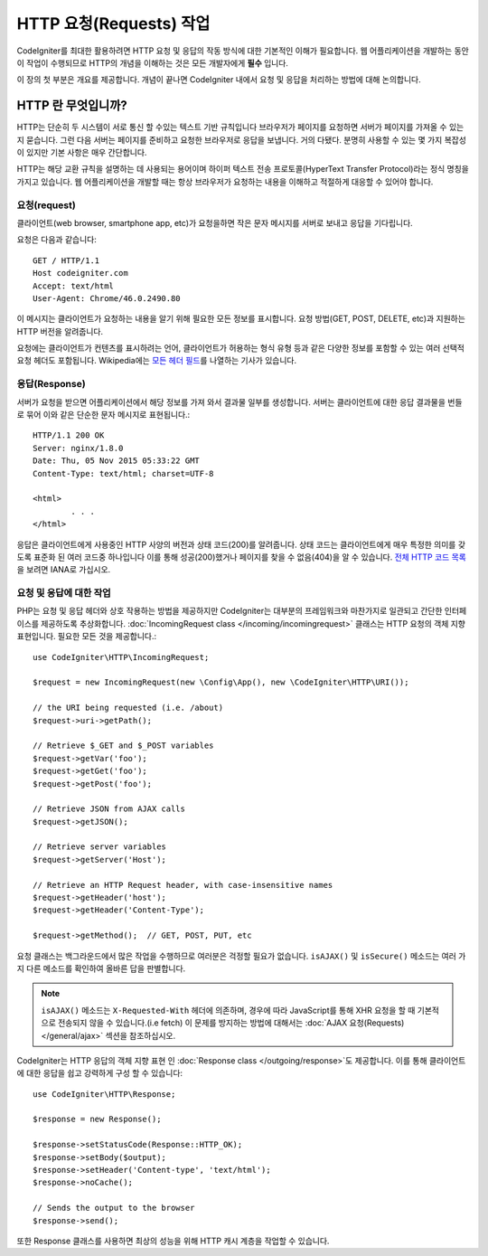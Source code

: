 ##########################
HTTP 요청(Requests) 작업 
##########################

CodeIgniter를 최대한 활용하려면 HTTP 요청 및 응답의 작동 방식에 대한 기본적인 이해가 필요합니다.
웹 어플리케이션을 개발하는 동안 이 작업이 수행되므로 HTTP의 개념을 이해하는 것은 모든 개발자에게 **필수** 입니다.


이 장의 첫 부분은 개요를 제공합니다.
개념이 끝나면 CodeIgniter 내에서 요청 및 응답을 처리하는 방법에 대해 논의합니다.

HTTP 란 무엇입니까?
=======================

HTTP는 단순히 두 시스템이 서로 통신 할 수있는 텍스트 기반 규칙입니다
브라우저가 페이지를 요청하면 서버가 페이지를 가져올 수 있는지 묻습니다.
그런 다음 서버는 페이지를 준비하고 요청한 브라우저로 응답을 보냅니다.
거의 다됐다. 분명히 사용할 수 있는 몇 가지 복잡성이 있지만 기본 사항은 매우 간단합니다.

HTTP는 해당 교환 규칙을 설명하는 데 사용되는 용어이며 하이퍼 텍스트 전송 프로토콜(HyperText Transfer Protocol)라는 정식 명칭을 가지고 있습니다.
웹 어플리케이션을 개발할 때는 항상 브라우저가 요청하는 내용을 이해하고 적절하게 대응할 수 있어야 합니다.

요청(request)
----------------
클라이언트(web browser, smartphone app, etc)가 요청을하면 작은 문자 메시지를 서버로 보내고 응답을 기다립니다.

요청은 다음과 같습니다::

	GET / HTTP/1.1
	Host codeigniter.com
	Accept: text/html
	User-Agent: Chrome/46.0.2490.80

이 메시지는 클라이언트가 요청하는 내용을 알기 위해 필요한 모든 정보를 표시합니다.
요청 방법(GET, POST, DELETE, etc)과 지원하는 HTTP 버전을 알려줍니다.

요청에는 클라이언트가 컨텐츠를 표시하려는 언어, 클라이언트가 허용하는 형식 유형 등과 같은 다양한 정보를 포함할 수 있는 여러 선택적 요청 헤더도 포함됩니다.
Wikipedia에는 `모든 헤더 필드 <https://en.wikipedia.org/wiki/List_of_HTTP_header_fields>`_\ 를 나열하는 기사가 있습니다.

응답(Response)
----------------

서버가 요청을 받으면 어플리케이션에서 해당 정보를 가져 와서 결과물 일부를 생성합니다.
서버는 클라이언트에 대한 응답 결과물을 번들로 묶어 이와 같은 단순한 문자 메시지로 표현됩니다.::

	HTTP/1.1 200 OK
	Server: nginx/1.8.0
	Date: Thu, 05 Nov 2015 05:33:22 GMT
	Content-Type: text/html; charset=UTF-8

	<html>
		. . .
	</html>

응답은 클라이언트에게 사용중인 HTTP 사양의 버전과 상태 코드(200)를 알려줍니다.
상태 코드는 클라이언트에게 매우 특정한 의미를 갖도록 표준화 된 여러 코드중 하나입니다
이를 통해 성공(200)했거나 페이지를 찾을 수 없음(404)을 알 수 있습니다. `전체 HTTP 코드 목록 <https://www.iana.org/assignments/http-status-codes/http-status-codes.xhtml>`_\ 을 보려면 IANA로 가십시오.

요청 및 응답에 대한 작업
-----------------------------------

PHP는 요청 및 응답 헤더와 상호 작용하는 방법을 제공하지만 CodeIgniter는 대부분의 프레임워크와 마찬가지로 일관되고 간단한 인터페이스를 제공하도록 추상화합니다.
:doc:`IncomingRequest class </incoming/incomingrequest>` 클래스는 HTTP 요청의 객체 지향 표현입니다.
필요한 모든 것을 제공합니다.::

	use CodeIgniter\HTTP\IncomingRequest;

	$request = new IncomingRequest(new \Config\App(), new \CodeIgniter\HTTP\URI());

	// the URI being requested (i.e. /about)
	$request->uri->getPath();

	// Retrieve $_GET and $_POST variables
	$request->getVar('foo');
	$request->getGet('foo');
	$request->getPost('foo');

	// Retrieve JSON from AJAX calls
	$request->getJSON();

	// Retrieve server variables
	$request->getServer('Host');

	// Retrieve an HTTP Request header, with case-insensitive names
	$request->getHeader('host');
	$request->getHeader('Content-Type');

	$request->getMethod();  // GET, POST, PUT, etc

요청 클래스는 백그라운드에서 많은 작업을 수행하므로 여러분은 걱정할 필요가 없습니다.
``isAJAX()`` 및 ``isSecure()`` 메소드는 여러 가지 다른 메소드를 확인하여 올바른 답을 판별합니다.

.. note:: ``isAJAX()`` 메소드는 ``X-Requested-With`` 헤더에 의존하며, 경우에 따라 JavaScript를 통해 XHR 요청을 할 때 기본적으로 전송되지 않을 수 있습니다.(i.e fetch)
	이 문제를 방지하는 방법에 대해서는 :doc:`AJAX 요청(Requests) </general/ajax>` 섹션을 참조하십시오.

CodeIgniter는 HTTP 응답의 객체 지향 표현 인 :doc:`Response class </outgoing/response>`\ 도 제공합니다.
이를 통해 클라이언트에 대한 응답을 쉽고 강력하게 구성 할 수 있습니다::

  use CodeIgniter\HTTP\Response;

  $response = new Response();

  $response->setStatusCode(Response::HTTP_OK);
  $response->setBody($output);
  $response->setHeader('Content-type', 'text/html');
  $response->noCache();

  // Sends the output to the browser
  $response->send();

또한 Response 클래스를 사용하면 최상의 성능을 위해 HTTP 캐시 계층을 작업할 수 있습니다.
